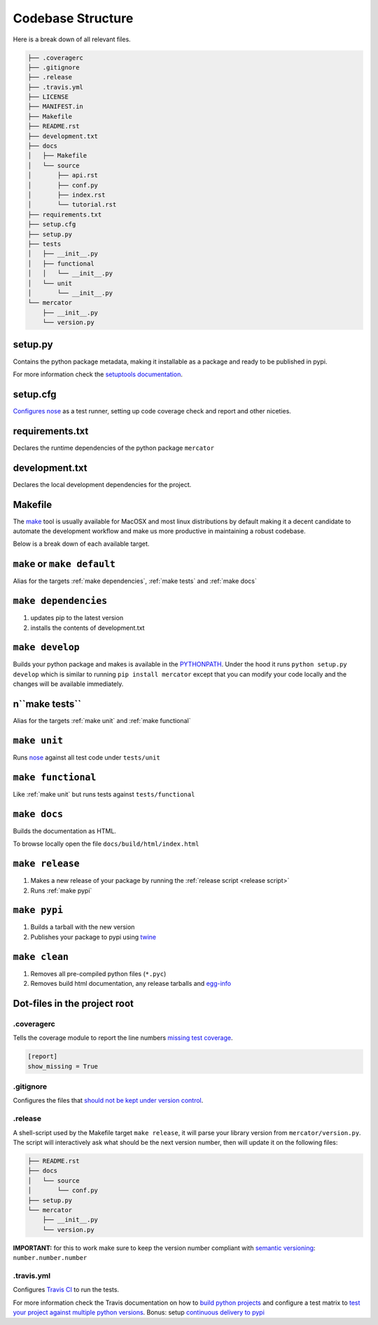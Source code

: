 Codebase Structure
==================

Here is a break down of all relevant files.

.. code:: bash

   ├── .coveragerc
   ├── .gitignore
   ├── .release
   ├── .travis.yml
   ├── LICENSE
   ├── MANIFEST.in
   ├── Makefile
   ├── README.rst
   ├── development.txt
   ├── docs
   │   ├── Makefile
   │   └── source
   │       ├── api.rst
   │       ├── conf.py
   │       ├── index.rst
   │       └── tutorial.rst
   ├── requirements.txt
   ├── setup.cfg
   ├── setup.py
   ├── tests
   │   ├── __init__.py
   │   ├── functional
   │   │   └── __init__.py
   │   └── unit
   │       └── __init__.py
   └── mercator
       ├── __init__.py
       └── version.py


setup.py
--------

Contains the python package metadata, making it installable as a
package and ready to be published in pypi.

For more information check the `setuptools documentation
<https://setuptools.readthedocs.io/en/latest/setuptools.html>`_.

setup.cfg
---------

`Configures nose <https://nose.readthedocs.io/en/latest/api/commands.html>`_ as a test runner, setting up code coverage check and report and other niceties.


requirements.txt
----------------

Declares the runtime dependencies of the python package ``mercator``

development.txt
---------------

Declares the local development dependencies for the project.


Makefile
--------

The `make <https://www.gnu.org/software/make>`_ tool is usually
available for MacOSX and most linux distributions by default making it
a decent candidate to automate the development workflow and make us
more productive in maintaining a robust codebase.

Below is a break down of each available target.

.. _make default:
``make`` or ``make default``
----------------------------

Alias for the targets :ref:`make dependencies`, :ref:`make tests` and :ref:`make docs`

.. _make dependencies:
``make dependencies``
---------------------

#. updates pip to the latest version
#. installs the contents of development.txt

.. _make develop:
``make develop``
----------------

Builds your python package and makes is available in the `PYTHONPATH
<https://docs.python.org/3/using/cmdline.html#envvar-PYTHONPATH>`_.
Under the hood it runs ``python setup.py develop`` which is similar to
running ``pip install mercator`` except that
you can modify your code locally and the changes will be available
immediately.

.. _make tests:
n``make tests``
--------------

Alias for the targets :ref:`make unit` and :ref:`make functional`

.. _make unit:
``make unit``
-------------

Runs `nose <https://nose.readthedocs.io/en/latest/>`_ against all test code under ``tests/unit``

.. _make functional:
``make functional``
-------------------

Like :ref:`make unit` but runs tests against ``tests/functional``

.. _make docs:
``make docs``
-------------

Builds the documentation as HTML.

To browse locally open the file ``docs/build/html/index.html``

.. _make release:
``make release``
----------------

#. Makes a new release of your package by running the :ref:`release script <release script>`
#. Runs :ref:`make pypi`

.. _make pypi:
``make pypi``
-------------

#. Builds a tarball with the new version
#. Publishes your package to pypi using `twine <https://pypi.org/project/twine/>`_

.. _make clean:
``make clean``
--------------

#. Removes all pre-compiled python files (``*.pyc``)
#. Removes build html documentation, any release tarballs and `egg-info <https://setuptools.readthedocs.io/en/latest/formats.html>`_


Dot-files in the project root
-----------------------------

.coveragerc
~~~~~~~~~~~

Tells the coverage module to report the line numbers `missing test coverage <https://coverage.readthedocs.io/en/coverage-4.5.1/config.html#report>`_.

.. code:: ini

   [report]
   show_missing = True


.gitignore
~~~~~~~~~~

Configures the files that `should not be kept under version control <https://git-scm.com/docs/gitignore>`_.

.. _release script:
.release
~~~~~~~~

A shell-script used by the Makefile target ``make release``, it will parse your library version from ``mercator/version.py``.
The script will interactively ask what should be the next version number, then will update it on the following files:

.. code:: bash

   ├── README.rst
   ├── docs
   │   └── source
   │       └── conf.py
   ├── setup.py
   └── mercator
       ├── __init__.py
       └── version.py


**IMPORTANT:** for this to work make sure to keep the version number compliant with `semantic versioning <https://semver.org/>`_: ``number.number.number``

.travis.yml
~~~~~~~~~~~

Configures `Travis CI <https://travis-ci.org>`_ to run the tests.

For more information check the Travis documentation on how to `build python projects <https://docs.travis-ci.com/user/languages/python/>`_ and configure a test matrix to `test your project against multiple python versions <https://docs.travis-ci.com/user/customizing-the-build#Explicitly-Including-Jobs>`_.
Bonus: setup `continuous delivery to pypi <https://docs.travis-ci.com/user/deployment/pypi/>`_
